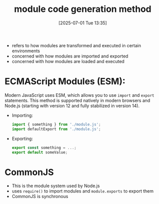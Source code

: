 :PROPERTIES:
:ID:       ce4f03e4-78cc-4040-b515-a04d5d2f1129
:END:
#+title: module code generation method
#+date: [2025-07-01 Tue 13:35]
#+startup: overview

- refers to how modules are transformed and executed in certain environments
- concerned with how modules are imported and exported
- concerned with how modules are loaded and executed

* ECMAScript Modules (ESM):
Modern JavaScript uses ESM, which allows you to use =import= and =export= statements. This method is supported natively in modern browsers and Node.js (starting with version 12 and fully stabilized in version 14).
- Importing:
  #+begin_src javascript
import { something } from './module.js';
import defaultExport from './module.js';
  #+end_src
- Exporting:
  #+begin_src javascript
export const something = ...;
export default someValue;
  #+end_src

* CommonJS
- This is the module system used by Node.js
- uses =require()= to import modules and =module.exports= to export them
- CommonJS is synchronous
